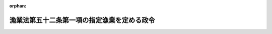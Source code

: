 .. _338CO0000000006_20201201_502CO0000000217:

:orphan:

============================================
漁業法第五十二条第一項の指定漁業を定める政令
============================================

.. raw:: html
    
    
    <main id="contentsLaw" class="active">
    <div id="innerDocument" class="active">
    
    
    
    
    <div style="margin-bottom: 12px;">
    <div id="lawTitleNo" style="font-size: 1.067rem; font-weight: bold;" class="_shokanBoxParent">昭和三十八年政令第六号<div class="_shokanBox"></div>
    <div class="_inyoBox" id="_inyo_"></div>
    </div>
    <div id="lawTitle" style="margin-left: 3rem; font-size: 1.5rem; font-weight: bold; line-height: 1.25em;" class="_shokanBoxParent">
    <span data-xpath="">漁業法第五十二条第一項の指定漁業を定める政令</span><div class="_shokanBox" id="_shokan_"><div class="_shokanBtnIcons"></div></div>
    <div class="_inyoBox" id="_inyo_"></div>
    </div>
    </div><section id="EnactStatement" class="active EnactStatement"><div class="_div_EnactStatement _shokanBoxParent" style="text-indent: 1em;">
    <span data-xpath="">内閣は、漁業法（昭和二十四年法律第二百六十七号）第五十二条第一項及び第三項の規定に基づき、この政令を制定する。</span><div class="_shokanBox" id="_shokan_"><div class="_shokanBtnIcons"></div></div>
    <div class="_inyoBox" id="_inyo_"></div>
    </div></section><section id="MainProvision" class="active MainProvision"><section class="active Paragraph"><div style="margin-left: 1em; text-indent: -1em;" class="_div_ParagraphSentence _shokanBoxParent">
    <span style="font-weight: bold;">１</span>　<span data-xpath="">漁業法第五十二条第一項の政令で定める漁業は、次に掲げるものとする。</span><div class="_shokanBox" id="_shokan_"><div class="_shokanBtnIcons"></div></div>
    <div class="_inyoBox" id="_inyo_"></div>
    </div>
    <div id="" style="margin-left: 2em; text-indent: -1em;" class="_div_ItemSentence _shokanBoxParent">
    <span style="font-weight: bold;">一</span>　<span data-xpath="">沖合底びき網漁業</span>　<span data-xpath="">北緯二十五度十五秒東経百二十八度二十九分五十三秒の点から北緯二十五度十七秒東経百五十二度五十九分四十六秒の点に至る直線以北、次に掲げる線から成る線以東、東経百五十二度五十九分四十六秒の線以西の太平洋の海域において総トン数十五トン以上の動力漁船により底びき網を使用して行う漁業</span><div class="_shokanBox" id="_shokan_"><div class="_shokanBtnIcons"></div></div>
    <div class="_inyoBox" id="_inyo_"></div>
    </div>
    <div style="margin-left: 3em; text-indent: -1em;" class="_div_Subitem1Sentence _shokanBoxParent">
    <span style="font-weight: bold;">イ</span>　<span data-xpath="">北緯三十三度九分二十七秒以北の東経百二十七度五十九分五十二秒の線</span><div class="_shokanBox" id="_shokan_"><div class="_shokanBtnIcons"></div></div>
    <div class="_inyoBox"></div>
    </div>
    <div style="margin-left: 3em; text-indent: -1em;" class="_div_Subitem1Sentence _shokanBoxParent">
    <span style="font-weight: bold;">ロ</span>　<span data-xpath="">北緯三十三度九分二十七秒東経百二十七度五十九分五十二秒の点から北緯三十三度九分二十七秒東経百二十八度二十九分五十二秒の点に至る直線</span><div class="_shokanBox" id="_shokan_"><div class="_shokanBtnIcons"></div></div>
    <div class="_inyoBox"></div>
    </div>
    <div style="margin-left: 3em; text-indent: -1em;" class="_div_Subitem1Sentence _shokanBoxParent">
    <span style="font-weight: bold;">ハ</span>　<span data-xpath="">北緯三十三度九分二十七秒東経百二十八度二十九分五十二秒の点から北緯二十五度十五秒東経百二十八度二十九分五十三秒の点に至る直線</span><div class="_shokanBox" id="_shokan_"><div class="_shokanBtnIcons"></div></div>
    <div class="_inyoBox"></div>
    </div>
    <div id="" style="margin-left: 2em; text-indent: -1em;" class="_div_ItemSentence _shokanBoxParent">
    <span style="font-weight: bold;">二</span>　<span data-xpath="">以西底びき網漁業</span>　<span data-xpath="">北緯十度二十秒の線以北、次に掲げる線から成る線以西の太平洋の海域において総トン数十五トン以上の動力漁船により底びき網を使用して行う漁業</span><div class="_shokanBox" id="_shokan_"><div class="_shokanBtnIcons"></div></div>
    <div class="_inyoBox" id="_inyo_"></div>
    </div>
    <div style="margin-left: 3em; text-indent: -1em;" class="_div_Subitem1Sentence _shokanBoxParent">
    <span style="font-weight: bold;">イ</span>　<span data-xpath="">前号イからハまでの線</span><div class="_shokanBox" id="_shokan_"><div class="_shokanBtnIcons"></div></div>
    <div class="_inyoBox"></div>
    </div>
    <div style="margin-left: 3em; text-indent: -1em;" class="_div_Subitem1Sentence _shokanBoxParent">
    <span style="font-weight: bold;">ロ</span>　<span data-xpath="">北緯二十五度十五秒東経百二十八度二十九分五十三秒の点から北緯二十五度十五秒東経百二十度五十九分五十五秒の点に至る直線</span><div class="_shokanBox" id="_shokan_"><div class="_shokanBtnIcons"></div></div>
    <div class="_inyoBox"></div>
    </div>
    <div style="margin-left: 3em; text-indent: -1em;" class="_div_Subitem1Sentence _shokanBoxParent">
    <span style="font-weight: bold;">ハ</span>　<span data-xpath="">北緯二十五度十五秒以南の東経百二十度五十九分五十五秒の線</span><div class="_shokanBox" id="_shokan_"><div class="_shokanBtnIcons"></div></div>
    <div class="_inyoBox"></div>
    </div>
    <div id="" style="margin-left: 2em; text-indent: -1em;" class="_div_ItemSentence _shokanBoxParent">
    <span style="font-weight: bold;">三</span>　<span data-xpath="">遠洋底びき網漁業</span>　<span data-xpath="">北緯十度二十秒の線以北、次に掲げる線から成る線以西の太平洋の海域以外の海域において総トン数十五トン以上の動力漁船により底びき網を使用して行う漁業</span><div class="_shokanBox" id="_shokan_"><div class="_shokanBtnIcons"></div></div>
    <div class="_inyoBox" id="_inyo_"></div>
    </div>
    <div style="margin-left: 3em; text-indent: -1em;" class="_div_Subitem1Sentence _shokanBoxParent">
    <span style="font-weight: bold;">イ</span>　<span data-xpath="">北緯二十五度十七秒以北の東経百五十二度五十九分四十六秒の線</span><div class="_shokanBox" id="_shokan_"><div class="_shokanBtnIcons"></div></div>
    <div class="_inyoBox"></div>
    </div>
    <div style="margin-left: 3em; text-indent: -1em;" class="_div_Subitem1Sentence _shokanBoxParent">
    <span style="font-weight: bold;">ロ</span>　<span data-xpath="">北緯二十五度十七秒東経百五十二度五十九分四十六秒の点から北緯二十五度十五秒東経百二十八度二十九分五十三秒の点に至る直線</span><div class="_shokanBox" id="_shokan_"><div class="_shokanBtnIcons"></div></div>
    <div class="_inyoBox"></div>
    </div>
    <div style="margin-left: 3em; text-indent: -1em;" class="_div_Subitem1Sentence _shokanBoxParent">
    <span style="font-weight: bold;">ハ</span>　<span data-xpath="">前号ロ及びハの線</span><div class="_shokanBox" id="_shokan_"><div class="_shokanBtnIcons"></div></div>
    <div class="_inyoBox"></div>
    </div>
    <div id="" style="margin-left: 2em; text-indent: -1em;" class="_div_ItemSentence _shokanBoxParent">
    <span style="font-weight: bold;">四</span>　<span data-xpath="">大中型まき網漁業</span>　<span data-xpath="">総トン数四十トン（北海道恵山岬灯台から青森県尻屋崎灯台に至る直線の中心点を通る正東の線以南、同中心点から尻屋崎灯台に至る直線のうち同中心点から同直線と青森県の最大高潮時海岸線との最初の交点までの部分、同交点から最大高潮時海岸線を千葉県野島崎灯台正南の線と同海岸線との交点に至る線及び同点正南の線から成る線以東の太平洋の海域にあつては、総トン数十五トン）以上の動力漁船によりまき網を使用して行う漁業</span><div class="_shokanBox" id="_shokan_"><div class="_shokanBtnIcons"></div></div>
    <div class="_inyoBox" id="_inyo_"></div>
    </div>
    <div id="" style="margin-left: 2em; text-indent: -1em;" class="_div_ItemSentence _shokanBoxParent">
    <span style="font-weight: bold;">五</span>　<span data-xpath="">大型捕鯨業</span>　<span data-xpath="">動力漁船によりもりづつを使用してひげ鯨（ミンク鯨を除く。）又はまつこう鯨をとる漁業（第七号に掲げるものを除く。）</span><div class="_shokanBox" id="_shokan_"><div class="_shokanBtnIcons"></div></div>
    <div class="_inyoBox" id="_inyo_"></div>
    </div>
    <div id="" style="margin-left: 2em; text-indent: -1em;" class="_div_ItemSentence _shokanBoxParent">
    <span style="font-weight: bold;">六</span>　<span data-xpath="">小型捕鯨業</span>　<span data-xpath="">動力漁船によりもりづつを使用してミンク鯨又は歯鯨（まつこう鯨を除く。）をとる漁業（次号に掲げるものを除く。）</span><div class="_shokanBox" id="_shokan_"><div class="_shokanBtnIcons"></div></div>
    <div class="_inyoBox" id="_inyo_"></div>
    </div>
    <div id="" style="margin-left: 2em; text-indent: -1em;" class="_div_ItemSentence _shokanBoxParent">
    <span style="font-weight: bold;">七</span>　<span data-xpath="">母船式捕鯨業</span>　<span data-xpath="">母船式漁業（製造設備、冷蔵設備その他の処理設備を有する母船及びこれと一体となつて漁業に従事する漁業法第五十二条第一項の独航船等により行う漁業をいう。）であつて、もりづつを使用して鯨をとるもの</span><div class="_shokanBox" id="_shokan_"><div class="_shokanBtnIcons"></div></div>
    <div class="_inyoBox" id="_inyo_"></div>
    </div>
    <div id="" style="margin-left: 2em; text-indent: -1em;" class="_div_ItemSentence _shokanBoxParent">
    <span style="font-weight: bold;">八</span>　<span data-xpath="">遠洋かつお・まぐろ漁業</span>　<span data-xpath="">総トン数百二十トン以上の動力漁船により、浮きはえ縄を使用して又は釣りによつてかつお、まぐろ、かじき又はさめをとることを目的とする漁業</span><div class="_shokanBox" id="_shokan_"><div class="_shokanBtnIcons"></div></div>
    <div class="_inyoBox" id="_inyo_"></div>
    </div>
    <div id="" style="margin-left: 2em; text-indent: -1em;" class="_div_ItemSentence _shokanBoxParent">
    <span style="font-weight: bold;">九</span>　<span data-xpath="">近海かつお・まぐろ漁業</span>　<span data-xpath="">総トン数十トン（我が国の排他的経済水域、領海及び内水並びに我が国の排他的経済水域によつて囲まれた海域から成る海域（東京都小笠原村南鳥島に係る排他的経済水域及び領海を除く。）にあつては、総トン数二十トン）以上百二十トン未満の動力漁船により、浮きはえ縄を使用して又は釣りによつてかつお、まぐろ、かじき又はさめをとることを目的とする漁業</span><div class="_shokanBox" id="_shokan_"><div class="_shokanBtnIcons"></div></div>
    <div class="_inyoBox" id="_inyo_"></div>
    </div>
    <div id="" style="margin-left: 2em; text-indent: -1em;" class="_div_ItemSentence _shokanBoxParent">
    <span style="font-weight: bold;">十</span>　<span data-xpath="">中型さけ・ます流し網漁業</span>　<span data-xpath="">総トン数三十トン以上の動力漁船により流し網を使用してさけ又はますをとることを目的とする漁業</span><div class="_shokanBox" id="_shokan_"><div class="_shokanBtnIcons"></div></div>
    <div class="_inyoBox" id="_inyo_"></div>
    </div>
    <div id="" style="margin-left: 2em; text-indent: -1em;" class="_div_ItemSentence _shokanBoxParent">
    <span style="font-weight: bold;">十一</span>　<span data-xpath="">北太平洋さんま漁業</span>　<span data-xpath="">北緯三十四度五十四分六秒の線以北、東経百三十九度五十三分十八秒の線以東の太平洋の海域（オホーツク海及び日本海の海域を除く。）において総トン数十トン以上の動力漁船により棒受網を使用してさんまをとることを目的とする漁業</span><div class="_shokanBox" id="_shokan_"><div class="_shokanBtnIcons"></div></div>
    <div class="_inyoBox" id="_inyo_"></div>
    </div>
    <div id="" style="margin-left: 2em; text-indent: -1em;" class="_div_ItemSentence _shokanBoxParent">
    <span style="font-weight: bold;">十二</span>　<span data-xpath="">日本海べにずわいがに漁業</span>　<span data-xpath="">次に掲げる海域以外の日本海の海域においてかごを使用してべにずわいがにをとることを目的とする漁業</span><div class="_shokanBox" id="_shokan_"><div class="_shokanBtnIcons"></div></div>
    <div class="_inyoBox" id="_inyo_"></div>
    </div>
    <div style="margin-left: 3em; text-indent: -1em;" class="_div_Subitem1Sentence _shokanBoxParent">
    <span style="font-weight: bold;">イ</span>　<span data-xpath="">北緯四十一度二十分九秒の線以北の我が国の排他的経済水域、領海及び内水</span><div class="_shokanBox" id="_shokan_"><div class="_shokanBtnIcons"></div></div>
    <div class="_inyoBox"></div>
    </div>
    <div style="margin-left: 3em; text-indent: -1em;" class="_div_Subitem1Sentence _shokanBoxParent">
    <span style="font-weight: bold;">ロ</span>　<span data-xpath="">北緯四十一度二十分九秒の線以南、次に掲げる線から成る線以東の日本海の海域</span><div class="_shokanBox" id="_shokan_"><div class="_shokanBtnIcons"></div></div>
    <div class="_inyoBox"></div>
    </div>
    <div style="margin-left: 4em; text-indent: -1em;" class="_div_Subitem2Sentence _shokanBoxParent">
    <span style="font-weight: bold;">（１）</span>　<span data-xpath="">北緯四十一度二十分九秒東経百三十七度五十九分四十八秒の点から北緯四十度三十分九秒東経百三十七度五十九分四十八秒の点に至る直線</span><div class="_shokanBox" id="_shokan_"><div class="_shokanBtnIcons"></div></div>
    <div class="_inyoBox"></div>
    </div>
    <div style="margin-left: 4em; text-indent: -1em;" class="_div_Subitem2Sentence _shokanBoxParent">
    <span style="font-weight: bold;">（２）</span>　<span data-xpath="">北緯四十度三十分九秒東経百三十七度五十九分四十八秒の点から北緯三十七度三十分十秒東経百三十四度五十九分五十秒の点に至る直線</span><div class="_shokanBox" id="_shokan_"><div class="_shokanBtnIcons"></div></div>
    <div class="_inyoBox"></div>
    </div>
    <div style="margin-left: 4em; text-indent: -1em;" class="_div_Subitem2Sentence _shokanBoxParent">
    <span style="font-weight: bold;">（３）</span>　<span data-xpath="">北緯三十七度三十分十秒東経百三十四度五十九分五十秒の点から北緯三十七度三十分十秒東経百三十三度五十九分五十秒の点に至る直線</span><div class="_shokanBox" id="_shokan_"><div class="_shokanBtnIcons"></div></div>
    <div class="_inyoBox"></div>
    </div>
    <div style="margin-left: 4em; text-indent: -1em;" class="_div_Subitem2Sentence _shokanBoxParent">
    <span style="font-weight: bold;">（４）</span>　<span data-xpath="">北緯三十七度三十分十秒以南の東経百三十三度五十九分五十秒の線</span><div class="_shokanBox" id="_shokan_"><div class="_shokanBtnIcons"></div></div>
    <div class="_inyoBox"></div>
    </div>
    <div id="" style="margin-left: 2em; text-indent: -1em;" class="_div_ItemSentence _shokanBoxParent">
    <span style="font-weight: bold;">十三</span>　<span data-xpath="">いか釣り漁業</span>　<span data-xpath="">総トン数三十トン以上の動力漁船により釣りによつていかをとることを目的とする漁業</span><div class="_shokanBox" id="_shokan_"><div class="_shokanBtnIcons"></div></div>
    <div class="_inyoBox" id="_inyo_"></div>
    </div></section><section class="active Paragraph"><div style="margin-left: 1em; text-indent: -1em;" class="_div_ParagraphSentence _shokanBoxParent">
    <span style="font-weight: bold;">２</span>　<span data-xpath="">前項の規定の適用については、ベーリング海、オホーツク海、日本海、黄海、東支那海、南支那海、タイ湾及び東インド諸島諸海の海域は、太平洋の海域に含まれるものとする。</span><div class="_shokanBox" id="_shokan_"><div class="_shokanBtnIcons"></div></div>
    <div class="_inyoBox" id="_inyo_"></div>
    </div></section></section><section id="" class="active SupplProvision"><div class="_div_SupplProvisionLabel SupplProvisionLabel _shokanBoxParent" style="margin-bottom: 10px; margin-left: 3em; font-weight: bold;">
    <span data-xpath="">附　則</span>　抄<div class="_shokanBox" id="_shokan_"><div class="_shokanBtnIcons"></div></div>
    <div class="_inyoBox" id="_inyo_"></div>
    </div>
    <section id="" class="active Article"><div style="margin-left: 1em; font-weight: bold;" class="_div_ArticleCaption _shokanBoxParent">
    <span data-xpath="">（施行期日）</span><div class="_shokanBox" id="_shokan_"><div class="_shokanBtnIcons"></div></div>
    <div class="_inyoBox" id="_inyo_"></div>
    </div>
    <div style="margin-left: 1em; text-indent: -1em;" id="" class="_div_ArticleTitle _shokanBoxParent">
    <span style="font-weight: bold;">第一条</span>　<span data-xpath="">この政令は、昭和三十八年二月一日から施行する。</span><div class="_shokanBox" id="_shokan_"><div class="_shokanBtnIcons"></div></div>
    <div class="_inyoBox" id="_inyo_"></div>
    </div></section><section id="" class="active Article"><div style="margin-left: 1em; font-weight: bold;" class="_div_ArticleCaption _shokanBoxParent">
    <span data-xpath="">（旧法許可又はこれに係る起業の認可を申請中の場合の経過措置）</span><div class="_shokanBox" id="_shokan_"><div class="_shokanBtnIcons"></div></div>
    <div class="_inyoBox" id="_inyo_"></div>
    </div>
    <div style="margin-left: 1em; text-indent: -1em;" id="" class="_div_ArticleTitle _shokanBoxParent">
    <span style="font-weight: bold;">第二条</span>　<span data-xpath="">漁業法の一部を改正する法律（昭和三十七年法律第百五十六号。以下「改正法」という。）の施行前に、同法による改正前の漁業法（以下「旧法」という。）第五十二条第一項若しくは第六十六条の二第一項の規定による許可又は旧法第六十五条第一項に基づく省令の規定による許可（以下「旧法許可」と総称する。）を受けることを必要とした漁業の種類であつて、この政令の規定により、改正法による改正後の漁業法（以下「新法」という。）第五十二条第一項の指定漁業（以下単に「指定漁業」という。）として定められたもの（以下「切替指定漁業」という。）につき旧法許可を受けた者がこの政令の施行の日（以下「施行日」という。）の前日までに次の各号の一に該当し、かつ、同日までに当該申請に対する旧法許可若しくはこれに係る起業の認可又は申請の却下がない場合については、これを新法第五十九条各号の一に該当する場合とみなし、かつ、当該申請が旧法第六十六条の二第二項に規定する中型まき網漁業に係るものにあつてはその申請が主務大臣に提出されたものとみなし、当該申請につき新法第五十九条の規定を適用する。</span><span data-xpath="">この場合において、同条中「従前の許可又は起業の認可を受けた内容」とあるのは、「漁業法の一部を改正する法律（昭和三十七年法律第百五十六号）による改正前の漁業法（以下「旧法」という。）第五十二条第一項、第五十四条若しくは第六十六条の二第一項の規定又は旧法第六十五条第一項に基づく省令若しくは都道府県規則の規定による従前の許可又は起業の認可を受けた内容」とする。</span><div class="_shokanBox" id="_shokan_"><div class="_shokanBtnIcons"></div></div>
    <div class="_inyoBox" id="_inyo_"></div>
    </div>
    <div id="" style="margin-left: 2em; text-indent: -1em;" class="_div_ItemSentence _shokanBoxParent">
    <span style="font-weight: bold;">一</span>　<span data-xpath="">切替指定漁業（本則第一項第五号及び第十三号から第十七号までに掲げるものに該当するものを除く。次条第一項第一号において同じ。）に係る旧法許可の有効期間の満了により更に旧法許可を申請した場合</span><div class="_shokanBox" id="_shokan_"><div class="_shokanBtnIcons"></div></div>
    <div class="_inyoBox" id="_inyo_"></div>
    </div>
    <div id="" style="margin-left: 2em; text-indent: -1em;" class="_div_ItemSentence _shokanBoxParent">
    <span style="font-weight: bold;">二</span>　<span data-xpath="">切替指定漁業の旧法許可を受けた船舶による漁業を廃止し、他の船舶について旧法許可又はこれに係る起業の認可を申請した場合</span><div class="_shokanBox" id="_shokan_"><div class="_shokanBtnIcons"></div></div>
    <div class="_inyoBox" id="_inyo_"></div>
    </div>
    <div id="" style="margin-left: 2em; text-indent: -1em;" class="_div_ItemSentence _shokanBoxParent">
    <span style="font-weight: bold;">三</span>　<span data-xpath="">切替指定漁業の旧法許可を受けた船舶が滅失し、又は沈没したため、滅失又は沈没の日から六箇月以内に他の船舶について旧法許可又はこれに係る起業の認可を申請した場合</span><div class="_shokanBox" id="_shokan_"><div class="_shokanBtnIcons"></div></div>
    <div class="_inyoBox" id="_inyo_"></div>
    </div>
    <div style="margin-left: 1em; text-indent: -1em;" class="_div_ParagraphSentence _shokanBoxParent">
    <span style="font-weight: bold;">２</span>　<span data-xpath="">切替指定漁業につき旧法許可を受けた者からその旧法許可を受けた船舶を譲り受け、借り受け、その返還を受け、その他相続又は合併以外の事由により当該船舶を使用する権利を取得して当該漁業を営もうとする者が施行日の前日までにその船舶について当該切替指定漁業に係る旧法許可又はこれに係る起業の認可を申請し、同日までに当該申請に対する旧法許可若しくはこれに係る起業の認可又は申請の却下がない場合についても、前項と同様とする。</span><div class="_shokanBox" id="_shokan_"><div class="_shokanBtnIcons"></div></div>
    <div class="_inyoBox" id="_inyo_"></div>
    </div>
    <div style="margin-left: 1em; text-indent: -1em;" class="_div_ParagraphSentence _shokanBoxParent">
    <span style="font-weight: bold;">３</span>　<span data-xpath="">前二項の場合において、新法第五十九条の規定によつてする指定漁業の許可の有効期間及び同条の規定によつてする起業の認可に係る指定漁業の許可の有効期間は、指定漁業ごとに、改正法附則第四条第二項に規定する政令で定める日に満了するものとする。</span><div class="_shokanBox" id="_shokan_"><div class="_shokanBtnIcons"></div></div>
    <div class="_inyoBox" id="_inyo_"></div>
    </div>
    <div style="margin-left: 1em; text-indent: -1em;" class="_div_ParagraphSentence _shokanBoxParent">
    <span style="font-weight: bold;">４</span>　<span data-xpath="">第一項又は第二項の場合において、当該各項の申請が旧法第六十六条の二第二項に規定する中型まき網漁業に係るものであるときは、都道府県知事は、この政令の施行後遅滞なく、当該申請に係る書類を一括して農林大臣に送付しなければならない。</span><div class="_shokanBox" id="_shokan_"><div class="_shokanBtnIcons"></div></div>
    <div class="_inyoBox" id="_inyo_"></div>
    </div></section><section id="" class="active Article"><div style="margin-left: 1em; font-weight: bold;" class="_div_ArticleCaption _shokanBoxParent">
    <span data-xpath="">（指定漁業該当漁業の二以上につき一の旧法許可又は起業の認可を受けている場合等の経過措置）</span><div class="_shokanBox" id="_shokan_"><div class="_shokanBtnIcons"></div></div>
    <div class="_inyoBox" id="_inyo_"></div>
    </div>
    <div style="margin-left: 1em; text-indent: -1em;" id="" class="_div_ArticleTitle _shokanBoxParent">
    <span style="font-weight: bold;">第四条</span>　<span data-xpath="">この政令の施行の際現に本則第一項各号に掲げる指定漁業に該当する漁業（以下この条において「指定漁業該当漁業」という。）の二以上について一の船舶により一の旧法許可又は一の旧法許可に係る起業の認可を受けている者の当該旧法許可又は起業の認可についての改正法附則第四条第一項の規定の適用については、当該旧法許可又は起業の認可は、従前のその内容のうち当該二以上の指定漁業該当漁業のそれぞれに対応する部分に係る内容を内容とする当該船舶についての当該指定漁業ごとの新法第五十二条第一項の規定による許可又は新法第五十四条第一項の規定による起業の認可となつたものとみなす。</span><div class="_shokanBox" id="_shokan_"><div class="_shokanBtnIcons"></div></div>
    <div class="_inyoBox" id="_inyo_"></div>
    </div>
    <div style="margin-left: 1em; text-indent: -1em;" class="_div_ParagraphSentence _shokanBoxParent">
    <span style="font-weight: bold;">２</span>　<span data-xpath="">附則第二条第一項又は第二項の申請が指定漁業該当漁業の二以上についての一の船舶による一の旧法許可の申請又は一の旧法許可に係る起業の認可の申請である場合における当該各項の規定の適用については、当該申請は、その内容のうち当該二以上の指定漁業該当漁業のそれぞれに対応する部分に係る内容を内容とする当該船舶についての当該指定漁業該当漁業ごとの旧法許可の申請又は旧法許可に係る起業の認可の申請とみなす。</span><span data-xpath="">この場合において、附則第二条第一項後段中「規定による従前の許可又は起業の認可を受けた内容」とする。」とあるは、「規定による従前の許可又は起業の認可に係る内容のうち当該指定漁業該当漁業に対応する部分に係る内容」と、「指定漁業」とあるのは、「当該指定漁業」とする。」とする。</span><div class="_shokanBox" id="_shokan_"><div class="_shokanBtnIcons"></div></div>
    <div class="_inyoBox" id="_inyo_"></div>
    </div>
    <div style="margin-left: 1em; text-indent: -1em;" class="_div_ParagraphSentence _shokanBoxParent">
    <span style="font-weight: bold;">３</span>　<span data-xpath="">前条第一項の場合において、同項各号に規定する旧法許可を受けた者が指定漁業該当漁業の二以上について一の船舶による一の旧法許可を受けた者であるときは、当該旧法許可を受けた者が当該一の旧法許可に係る指定漁業該当漁業につき同項の規定によつてする指定漁業の許可又は起業の認可の申請は、従前の旧法許可の内容のうち当該二以上の指定漁業該当漁業のそれぞれに対応する部分に係る内容と同一の内容をもつて当該船舶又は当該他の船舶につきそれぞれ当該指定漁業別にするものとする。</span><span data-xpath="">同条第二項の場合において、同項各号の申請をすることができた者が指定漁業該当漁業の二以上について一の船舶による一の旧法許可又は一の旧法許可に係る起業の認可の申請をすることができた者であるときにおける当該申請をすることができた者のする当該旧法許可又はこれに係る起業の認可に係る指定漁業該当漁業についての同項の規定による指定漁業の許可又は起業の認可の申請についても、同様とする。</span><div class="_shokanBox" id="_shokan_"><div class="_shokanBtnIcons"></div></div>
    <div class="_inyoBox" id="_inyo_"></div>
    </div>
    <div style="margin-left: 1em; text-indent: -1em;" class="_div_ParagraphSentence _shokanBoxParent">
    <span style="font-weight: bold;">４</span>　<span data-xpath="">第二項後段の規定は、前項の規定による申請に対する指定漁業の許可又は起業の認可につき前条第四項の規定により附則第二条第一項後段の規定を準用する場合に準用する。</span><div class="_shokanBox" id="_shokan_"><div class="_shokanBtnIcons"></div></div>
    <div class="_inyoBox" id="_inyo_"></div>
    </div></section><section id="" class="active Article"><div style="margin-left: 1em; font-weight: bold;" class="_div_ArticleCaption _shokanBoxParent">
    <span data-xpath="">（大中型まき網漁業に係る経過措置）</span><div class="_shokanBox" id="_shokan_"><div class="_shokanBtnIcons"></div></div>
    <div class="_inyoBox" id="_inyo_"></div>
    </div>
    <div style="margin-left: 1em; text-indent: -1em;" id="" class="_div_ArticleTitle _shokanBoxParent">
    <span style="font-weight: bold;">第六条</span>　<span data-xpath="">この政令の施行の際現に同一人が同一船舶につき切替大中型まき網漁業（切替指定漁業であつて、本則第一項第六号に掲げる大中型まき網漁業に該当するものをいう。次項において同じ。）についての二以上の旧法許可又は二以上の旧法許可に係る起業の認可をあわせて受けている場合におけるこれらの旧法許可又は起業の認可についての改正法附則第四条第一項の規定の適用については、これらの旧法許可又は起業の認可は、従前のこれらの旧法許可又は起業の認可に係る内容を包括した内容を内容とする一の新法第五十二条第一項の規定による許可又は一の新法第五十四条第一項の規定による起業の認可となつたものとみなす。</span><span data-xpath="">この場合において、その一の許可又は起業の認可となつたものとみなされるものについての改正法附則第四条第二項の規定の適用については、同項の残存期間は、当該二以上の旧法許可のうち残存期間の最も長いものの残存期間とする。</span><div class="_shokanBox" id="_shokan_"><div class="_shokanBtnIcons"></div></div>
    <div class="_inyoBox" id="_inyo_"></div>
    </div>
    <div style="margin-left: 1em; text-indent: -1em;" class="_div_ParagraphSentence _shokanBoxParent">
    <span style="font-weight: bold;">２</span>　<span data-xpath="">附則第二条第一項若しくは第二項の申請又は附則第三条第一項若しくは第二項の規定による申請が切替大中型まき網漁業についての旧法許可又はこれに係る起業の認可のいずれかについて同一人から同一船舶につき二以上なされている場合における附則第二条第一項若しくは第二項又は第三条第三項の規定の適用については、これらの二以上の申請は、これらの申請の内容を包括した内容を内容とする一の旧法許可又は一の旧法許可に係る起業の認可の申請とみなす。</span><span data-xpath="">この場合において、附則第二条第一項後段（附則第三条第四項において準用する場合を含む。）中「規定による従前の許可又は起業の認可を受けた内容」とあるのは、「規定によるまき網漁業（大中型まき網漁業に該当する漁業をいう。）に係る従前の二以上の許可又は二以上の起業の認可に係る内容を包括した内容」とする。</span><div class="_shokanBox" id="_shokan_"><div class="_shokanBtnIcons"></div></div>
    <div class="_inyoBox" id="_inyo_"></div>
    </div>
    <div style="margin-left: 1em; text-indent: -1em;" class="_div_ParagraphSentence _shokanBoxParent">
    <span style="font-weight: bold;">３</span>　<span data-xpath="">前項の場合において、同項の規定により二以上の申請を一の申請とみなすときは、その一の申請は、当該二以上の申請中に附則第二条第一項の申請が含まれる場合にあつては同項の申請と、当該二以上の申請中に附則第二条第一項の申請は含まれないが同条第二項の申請が含まれる場合にあつては同項の申請と、その他の場合にあつては附則第三条第一項の規定による申請とみなすものとする。</span><div class="_shokanBox" id="_shokan_"><div class="_shokanBtnIcons"></div></div>
    <div class="_inyoBox" id="_inyo_"></div>
    </div></section><section id="" class="active Article"><div style="margin-left: 1em; font-weight: bold;" class="_div_ArticleCaption _shokanBoxParent">
    <span data-xpath="">（遠洋かつお・まぐろ漁業に係る経過措置）</span><div class="_shokanBox" id="_shokan_"><div class="_shokanBtnIcons"></div></div>
    <div class="_inyoBox" id="_inyo_"></div>
    </div>
    <div style="margin-left: 1em; text-indent: -1em;" id="" class="_div_ArticleTitle _shokanBoxParent">
    <span style="font-weight: bold;">第七条</span>　<span data-xpath="">切替指定漁業であつて本則第一項第十号に掲げる遠洋かつお・まぐろ漁業に該当するもののうち総トン数四十トン以上百トン未満の動力漁船によるものについての旧法許可又はこれに係る起業の認可であつて、当該旧法許可又はこれに係る起業の認可を受けた者が当該旧法許可又はこれに係る起業の認可を受けた船舶により他の漁業をあわせて営み、その兼業経営の状況に応じて当該旧法許可に係る有効期間（起業の認可にあつては、当該起業の認可に係る旧法許可の予定有効期間）が六箇月以内となつているものとして農林大臣の指定するものが、改正法附則第四条第一項及びこの政令の規定により新法第五十二条第一項又は第五十四条第一項の規定によつてした遠洋かつお・まぐろ漁業の許可又は起業の認可とみなされる場合における当該許可又は起業の認可に係る遠洋かつお・まぐろ漁業の操業期間は、毎年、六箇月をこえない範囲内で農林大臣が定める期間とする。</span><div class="_shokanBox" id="_shokan_"><div class="_shokanBtnIcons"></div></div>
    <div class="_inyoBox" id="_inyo_"></div>
    </div>
    <div style="margin-left: 1em; text-indent: -1em;" class="_div_ParagraphSentence _shokanBoxParent">
    <span style="font-weight: bold;">２</span>　<span data-xpath="">前項の規定による旧法許可の指定及び操業期間に係る定めは、告示をもつてするものとし、農林大臣は、当該指定及び定めをしたときは、遅滞なくその旨を当該許可又は起業の認可を受けたものとみなされた者に通知しなければならない。</span><div class="_shokanBox" id="_shokan_"><div class="_shokanBtnIcons"></div></div>
    <div class="_inyoBox" id="_inyo_"></div>
    </div></section></section><section id="" class="active SupplProvision"><div class="_div_SupplProvisionLabel SupplProvisionLabel _shokanBoxParent" style="margin-bottom: 10px; margin-left: 3em; font-weight: bold;">
    <span data-xpath="">附　則</span>　（昭和三八年一二月七日政令第三七三号）　抄<div class="_shokanBox" id="_shokan_"><div class="_shokanBtnIcons"></div></div>
    <div class="_inyoBox" id="_inyo_"></div>
    </div>
    <section class="active Paragraph"><div style="margin-left: 1em; text-indent: -1em;" class="_div_ParagraphSentence _shokanBoxParent">
    <span style="font-weight: bold;">１</span>　<span data-xpath="">この政令は、公布の日から施行する。</span><div class="_shokanBox" id="_shokan_"><div class="_shokanBtnIcons"></div></div>
    <div class="_inyoBox" id="_inyo_"></div>
    </div></section></section><section id="" class="active SupplProvision"><div class="_div_SupplProvisionLabel SupplProvisionLabel _shokanBoxParent" style="margin-bottom: 10px; margin-left: 3em; font-weight: bold;">
    <span data-xpath="">附　則</span>　（昭和四〇年一二月一六日政令第三七二号）<div class="_shokanBox" id="_shokan_"><div class="_shokanBtnIcons"></div></div>
    <div class="_inyoBox" id="_inyo_"></div>
    </div>
    <section class="active Paragraph"><div style="margin-left: 1em; text-indent: -1em;" class="_div_ParagraphSentence _shokanBoxParent">
    <span style="font-weight: bold;">１</span>　<span data-xpath="">この政令は、日本国と大韓民国との間の漁業に関する協定の効力発生の日から施行する。</span><div class="_shokanBox" id="_shokan_"><div class="_shokanBtnIcons"></div></div>
    <div class="_inyoBox" id="_inyo_"></div>
    </div></section><section class="active Paragraph"><div style="margin-left: 1em; text-indent: -1em;" class="_div_ParagraphSentence _shokanBoxParent">
    <span style="font-weight: bold;">２</span>　<span data-xpath="">改正前の漁業法第五十二条第一項の指定漁業を定める政令第一項第二号に掲げる以西底びき網漁業についてした漁業法第五十二条第一項の規定による許可又は同法第五十四条第一項の規定による起業の認可であつてこの政令の施行の際現に効力を有するものは、それぞれ、改正後の同号に掲げる以西底びき網漁業についてした当該許可又は起業の認可とみなす。</span><div class="_shokanBox" id="_shokan_"><div class="_shokanBtnIcons"></div></div>
    <div class="_inyoBox" id="_inyo_"></div>
    </div></section><section class="active Paragraph"><div style="margin-left: 1em; text-indent: -1em;" class="_div_ParagraphSentence _shokanBoxParent">
    <span style="font-weight: bold;">３</span>　<span data-xpath="">この政令の施行前にした行為に対する罰則の適用については、なお従前の例による。</span><div class="_shokanBox" id="_shokan_"><div class="_shokanBtnIcons"></div></div>
    <div class="_inyoBox" id="_inyo_"></div>
    </div></section></section><section id="" class="active SupplProvision"><div class="_div_SupplProvisionLabel SupplProvisionLabel _shokanBoxParent" style="margin-bottom: 10px; margin-left: 3em; font-weight: bold;">
    <span data-xpath="">附　則</span>　（昭和四二年三月二八日政令第四九号）　抄<div class="_shokanBox" id="_shokan_"><div class="_shokanBtnIcons"></div></div>
    <div class="_inyoBox" id="_inyo_"></div>
    </div>
    <section class="active Paragraph"><div style="margin-left: 1em; text-indent: -1em;" class="_div_ParagraphSentence _shokanBoxParent">
    <span style="font-weight: bold;">１</span>　<span data-xpath="">この政令は、昭和四十二年四月一日から施行する。</span><div class="_shokanBox" id="_shokan_"><div class="_shokanBtnIcons"></div></div>
    <div class="_inyoBox" id="_inyo_"></div>
    </div></section><section class="active Paragraph"><div style="margin-left: 1em; text-indent: -1em;" class="_div_ParagraphSentence _shokanBoxParent">
    <span style="font-weight: bold;">２</span>　<span data-xpath="">改正前の漁業法第五十二条第一項の指定漁業を定める政令（以下「旧令」という。）第一項第十一号に掲げるとう載型母船式かつお・まぐろ漁業又は同項第十二号に掲げる独航型母船式かつお・まぐろ漁業についてした漁業法（以下「法」という。）第五十二条第一項の規定による許可又は法第五十四条第一項の規定による起業の認可であつてこの政令の施行の際現に効力を有するものは、それぞれ、改正後の同令（以下「新令」という。）第一項第十一号に掲げる母船式かつお・まぐろ漁業についてした当該許可又は起業の認可とみなす。</span><div class="_shokanBox" id="_shokan_"><div class="_shokanBtnIcons"></div></div>
    <div class="_inyoBox" id="_inyo_"></div>
    </div></section><section class="active Paragraph"><div style="margin-left: 1em; text-indent: -1em;" class="_div_ParagraphSentence _shokanBoxParent">
    <span style="font-weight: bold;">４</span>　<span data-xpath="">この政令の施行前にした行為に対する罰則の適用については、なお従前の例による。</span><div class="_shokanBox" id="_shokan_"><div class="_shokanBtnIcons"></div></div>
    <div class="_inyoBox" id="_inyo_"></div>
    </div></section></section><section id="" class="active SupplProvision"><div class="_div_SupplProvisionLabel SupplProvisionLabel _shokanBoxParent" style="margin-bottom: 10px; margin-left: 3em; font-weight: bold;">
    <span data-xpath="">附　則</span>　（昭和四七年四月二七日政令第八八号）<div class="_shokanBox" id="_shokan_"><div class="_shokanBtnIcons"></div></div>
    <div class="_inyoBox" id="_inyo_"></div>
    </div>
    <section class="active Paragraph"><div style="margin-left: 1em; text-indent: -1em;" class="_div_ParagraphSentence _shokanBoxParent">
    <span style="font-weight: bold;">１</span>　<span data-xpath="">この政令は、昭和四十七年五月一日から施行する。</span><div class="_shokanBox" id="_shokan_"><div class="_shokanBtnIcons"></div></div>
    <div class="_inyoBox" id="_inyo_"></div>
    </div></section><section class="active Paragraph"><div style="margin-left: 1em; text-indent: -1em;" class="_div_ParagraphSentence _shokanBoxParent">
    <span style="font-weight: bold;">２</span>　<span data-xpath="">この政令の施行の際現に改正前の漁業法第五十二条第一項の指定漁業を定める政令第一項第十号に掲げる遠洋かつお・まぐろ漁業についての漁業法（以下「法」という。）第五十二条第一項の規定による許可又は法第五十四条第一項の規定による起業の認可を受けている総トン数七十トン以上八十トン未満の動力漁船は、改正後の同令第一項第十号に掲げる遠洋かつお・まぐろ漁業及び同項第十号の二に掲げる近海かつお・まぐろ漁業に係る法及びこれに基づく命令の規定の適用については、昭和五十五年七月三十一日までは、総トン数八十トンの動力漁船とみなす。</span><div class="_shokanBox" id="_shokan_"><div class="_shokanBtnIcons"></div></div>
    <div class="_inyoBox" id="_inyo_"></div>
    </div></section><section class="active Paragraph"><div style="margin-left: 1em; text-indent: -1em;" class="_div_ParagraphSentence _shokanBoxParent">
    <span style="font-weight: bold;">３</span>　<span data-xpath="">この政令の施行前にした行為に対する罰則の適用については、なお従前の例による。</span><div class="_shokanBox" id="_shokan_"><div class="_shokanBtnIcons"></div></div>
    <div class="_inyoBox" id="_inyo_"></div>
    </div></section></section><section id="" class="active SupplProvision"><div class="_div_SupplProvisionLabel SupplProvisionLabel _shokanBoxParent" style="margin-bottom: 10px; margin-left: 3em; font-weight: bold;">
    <span data-xpath="">附　則</span>　（昭和五二年七月一日政令第二二九号）<div class="_shokanBox" id="_shokan_"><div class="_shokanBtnIcons"></div></div>
    <div class="_inyoBox" id="_inyo_"></div>
    </div>
    <section class="active Paragraph"><div style="margin-left: 1em; text-indent: -1em;" class="_div_ParagraphSentence _shokanBoxParent">
    <span style="font-weight: bold;">１</span>　<span data-xpath="">この政令は、昭和五十二年八月一日から施行する。</span><div class="_shokanBox" id="_shokan_"><div class="_shokanBtnIcons"></div></div>
    <div class="_inyoBox" id="_inyo_"></div>
    </div></section><section class="active Paragraph"><div style="margin-left: 1em; text-indent: -1em;" class="_div_ParagraphSentence _shokanBoxParent">
    <span style="font-weight: bold;">２</span>　<span data-xpath="">この政令の施行前にした行為に対する罰則の適用については、なお従前の例による。</span><div class="_shokanBox" id="_shokan_"><div class="_shokanBtnIcons"></div></div>
    <div class="_inyoBox" id="_inyo_"></div>
    </div></section></section><section id="" class="active SupplProvision"><div class="_div_SupplProvisionLabel SupplProvisionLabel _shokanBoxParent" style="margin-bottom: 10px; margin-left: 3em; font-weight: bold;">
    <span data-xpath="">附　則</span>　（昭和五二年七月一日政令第二三〇号）<div class="_shokanBox" id="_shokan_"><div class="_shokanBtnIcons"></div></div>
    <div class="_inyoBox" id="_inyo_"></div>
    </div>
    <section class="active Paragraph"><div style="text-indent: 1em;" class="_div_ParagraphSentence _shokanBoxParent">
    <span data-xpath="">この政令は、公布の日から施行する。</span><div class="_shokanBox" id="_shokan_"><div class="_shokanBtnIcons"></div></div>
    <div class="_inyoBox" id="_inyo_"></div>
    </div></section></section><section id="" class="active SupplProvision"><div class="_div_SupplProvisionLabel SupplProvisionLabel _shokanBoxParent" style="margin-bottom: 10px; margin-left: 3em; font-weight: bold;">
    <span data-xpath="">附　則</span>　（昭和五七年七月一二日政令第一九三号）<div class="_shokanBox" id="_shokan_"><div class="_shokanBtnIcons"></div></div>
    <div class="_inyoBox" id="_inyo_"></div>
    </div>
    <section class="active Paragraph"><div style="margin-left: 1em; text-indent: -1em;" class="_div_ParagraphSentence _shokanBoxParent">
    <span style="font-weight: bold;">１</span>　<span data-xpath="">この政令は、昭和五十七年七月十八日から施行する。</span><div class="_shokanBox" id="_shokan_"><div class="_shokanBtnIcons"></div></div>
    <div class="_inyoBox" id="_inyo_"></div>
    </div></section><section class="active Paragraph"><div style="margin-left: 1em; text-indent: -1em;" class="_div_ParagraphSentence _shokanBoxParent">
    <span style="font-weight: bold;">２</span>　<span data-xpath="">この政令の施行前に建造され、又は建造に着手された動力漁船（以下「現存船」という。）により、うきはえなわを使用して又はつりによつてかつお、まぐろ、かじき又はさめをとることを目的とする漁業については、改正後の第一項第十号及び第十号の二の規定にかかわらず、なお従前の例による。</span><span data-xpath="">ただし、この政令の施行後に特定修繕（船舶のトン数の測度に関する法律（昭和五十五年法律第四十号）附則第三条第一項の特定修繕をいう。以下同じ。）が行われた現存船により、うきはえなわを使用して又はつりによつてかつお、まぐろ、かじき又はさめをとることを目的とする漁業については、この政令の施行後最初に行われる特定修繕に伴う同法による改正後の船舶法（明治三十二年法律第四十六号）及びこれに基づく命令の規定による改測又は測度を受ける日以後は、この限りでない。</span><div class="_shokanBox" id="_shokan_"><div class="_shokanBtnIcons"></div></div>
    <div class="_inyoBox" id="_inyo_"></div>
    </div></section><section class="active Paragraph"><div style="margin-left: 1em; text-indent: -1em;" class="_div_ParagraphSentence _shokanBoxParent">
    <span style="font-weight: bold;">３</span>　<span data-xpath="">この政令の施行前にした行為及び前項の規定により従前の例によることとされる場合におけるこの政令の施行後にした行為に対する罰則の適用については、なお従前の例による。</span><div class="_shokanBox" id="_shokan_"><div class="_shokanBtnIcons"></div></div>
    <div class="_inyoBox" id="_inyo_"></div>
    </div></section></section><section id="" class="active SupplProvision"><div class="_div_SupplProvisionLabel SupplProvisionLabel _shokanBoxParent" style="margin-bottom: 10px; margin-left: 3em; font-weight: bold;">
    <span data-xpath="">附　則</span>　（平成一四年一月一七日政令第一号）　抄<div class="_shokanBox" id="_shokan_"><div class="_shokanBtnIcons"></div></div>
    <div class="_inyoBox" id="_inyo_"></div>
    </div>
    <section id="" class="active Article"><div style="margin-left: 1em; font-weight: bold;" class="_div_ArticleCaption _shokanBoxParent">
    <span data-xpath="">（施行期日）</span><div class="_shokanBox" id="_shokan_"><div class="_shokanBtnIcons"></div></div>
    <div class="_inyoBox" id="_inyo_"></div>
    </div>
    <div style="margin-left: 1em; text-indent: -1em;" id="" class="_div_ArticleTitle _shokanBoxParent">
    <span style="font-weight: bold;">第一条</span>　<span data-xpath="">この政令は、平成十四年四月一日から施行する。</span><div class="_shokanBox" id="_shokan_"><div class="_shokanBtnIcons"></div></div>
    <div class="_inyoBox" id="_inyo_"></div>
    </div></section><section id="" class="active Article"><div style="margin-left: 1em; font-weight: bold;" class="_div_ArticleCaption _shokanBoxParent">
    <span data-xpath="">（近海かつお・まぐろ漁業等に関する経過措置）</span><div class="_shokanBox" id="_shokan_"><div class="_shokanBtnIcons"></div></div>
    <div class="_inyoBox" id="_inyo_"></div>
    </div>
    <div style="margin-left: 1em; text-indent: -1em;" id="" class="_div_ArticleTitle _shokanBoxParent">
    <span style="font-weight: bold;">第二条</span>　<span data-xpath="">この政令の施行の際現に改正後の第一項第九号に掲げる近海かつお・まぐろ漁業、同項第十二号に掲げる日本海べにずわいがに漁業又は同項第十三号に掲げるいか釣り漁業に該当する漁業につき漁業法第六十五条第一項の規定に基づく農林水産省令の規定による農林水産大臣の承認を受けている者は、その承認に係る船舶につき従前の承認を受けた内容及び制限又は条件と同一の内容及び制限又は条件をもって、同法第五十二条第一項の規定による当該指定漁業の許可を受けているものとみなす。</span><span data-xpath="">この場合において、その受けているものとみなされる許可の有効期間は、同法第六十条の規定にかかわらず、平成十四年七月三十一日に満了するものとする。</span><div class="_shokanBox" id="_shokan_"><div class="_shokanBtnIcons"></div></div>
    <div class="_inyoBox" id="_inyo_"></div>
    </div>
    <div style="margin-left: 1em; text-indent: -1em;" class="_div_ParagraphSentence _shokanBoxParent">
    <span style="font-weight: bold;">２</span>　<span data-xpath="">前項の規定により漁業法第五十二条第一項の規定による指定漁業の許可を受けているものとみなされた者に対しては、当該許可に係る許可証は、交付しないものとする。</span><div class="_shokanBox" id="_shokan_"><div class="_shokanBtnIcons"></div></div>
    <div class="_inyoBox" id="_inyo_"></div>
    </div></section><section id="" class="active Article"><div style="margin-left: 1em; text-indent: -1em;" id="" class="_div_ArticleTitle _shokanBoxParent">
    <span style="font-weight: bold;">第三条</span>　<span data-xpath="">この政令の施行の際現に総トン数十トン以上二十トン未満の動力漁船により釣りによって改正後の第一項第九号に掲げる近海かつお・まぐろ漁業に該当する漁業を営んでいる者が引き続き行う当該漁業については、平成十四年七月三十一日までは、漁業法第五十二条第一項の規定は、適用しない。</span><div class="_shokanBox" id="_shokan_"><div class="_shokanBtnIcons"></div></div>
    <div class="_inyoBox" id="_inyo_"></div>
    </div></section><section id="" class="active Article"><div style="margin-left: 1em; font-weight: bold;" class="_div_ArticleCaption _shokanBoxParent">
    <span data-xpath="">（罰則に関する経過措置）</span><div class="_shokanBox" id="_shokan_"><div class="_shokanBtnIcons"></div></div>
    <div class="_inyoBox" id="_inyo_"></div>
    </div>
    <div style="margin-left: 1em; text-indent: -1em;" id="" class="_div_ArticleTitle _shokanBoxParent">
    <span style="font-weight: bold;">第四条</span>　<span data-xpath="">この政令の施行前にした行為に対する罰則の適用については、なお従前の例による。</span><div class="_shokanBox" id="_shokan_"><div class="_shokanBtnIcons"></div></div>
    <div class="_inyoBox" id="_inyo_"></div>
    </div></section></section><section id="" class="active SupplProvision"><div class="_div_SupplProvisionLabel SupplProvisionLabel _shokanBoxParent" style="margin-bottom: 10px; margin-left: 3em; font-weight: bold;">
    <span data-xpath="">附　則</span>　（令和二年七月八日政令第二一七号）　抄<div class="_shokanBox" id="_shokan_"><div class="_shokanBtnIcons"></div></div>
    <div class="_inyoBox" id="_inyo_"></div>
    </div>
    <section id="" class="active Article"><div style="margin-left: 1em; font-weight: bold;" class="_div_ArticleCaption _shokanBoxParent">
    <span data-xpath="">（施行期日）</span><div class="_shokanBox" id="_shokan_"><div class="_shokanBtnIcons"></div></div>
    <div class="_inyoBox" id="_inyo_"></div>
    </div>
    <div style="margin-left: 1em; text-indent: -1em;" id="" class="_div_ArticleTitle _shokanBoxParent">
    <span style="font-weight: bold;">第一条</span>　<span data-xpath="">この政令は、改正法施行日（令和二年十二月一日）から施行する。</span><div class="_shokanBox" id="_shokan_"><div class="_shokanBtnIcons"></div></div>
    <div class="_inyoBox" id="_inyo_"></div>
    </div></section></section>
    
    
    
    
    
    </div>
    </main>
    
    
